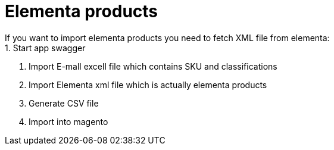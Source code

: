 = Elementa products
If you want to import elementa products you need to fetch XML file from elementa:
1. Start app swagger
2. Import E-mall excell file which contains SKU and classifications
3. Import Elementa xml file which is actually elementa products
4. Generate CSV file
5. Import into magento